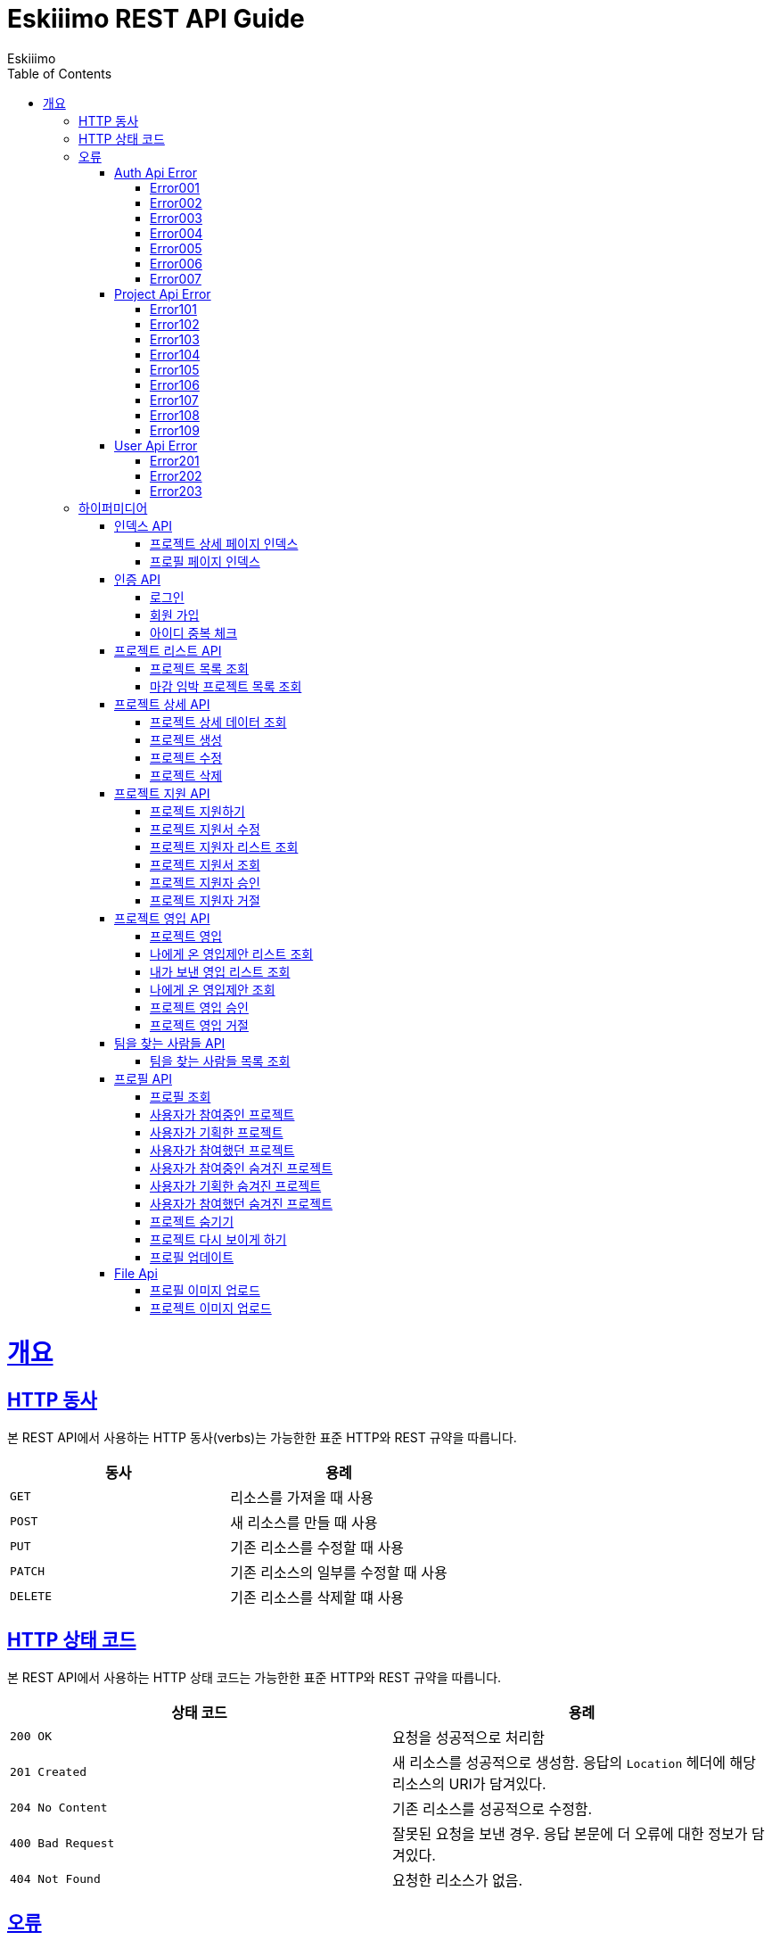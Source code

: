 = Eskiiimo REST API Guide
Eskiiimo;
:doctype: book
:icons: font
:source-highlighter: highlightjs
:toc: left
:toclevels: 4
:sectlinks:
:operation-http-request-title: Example request
:operation-response-body-title: Example response
:docinfo: shared

[[overview]]
= 개요

[[overview-http-verbs]]
== HTTP 동사

본 REST API에서 사용하는 HTTP 동사(verbs)는 가능한한 표준 HTTP와 REST 규약을 따릅니다.

|===
| 동사 | 용례

| `GET`
| 리소스를 가져올 때 사용

| `POST`
| 새 리소스를 만들 때 사용

| `PUT`
| 기존 리소스를 수정할 때 사용

| `PATCH`
| 기존 리소스의 일부를 수정할 때 사용

| `DELETE`
| 기존 리소스를 삭제할 떄 사용
|===

[[overview-http-status-codes]]
== HTTP 상태 코드

본 REST API에서 사용하는 HTTP 상태 코드는 가능한한 표준 HTTP와 REST 규약을 따릅니다.

|===
| 상태 코드 | 용례

| `200 OK`
| 요청을 성공적으로 처리함

| `201 Created`
| 새 리소스를 성공적으로 생성함. 응답의 `Location` 헤더에 해당 리소스의 URI가 담겨있다.

| `204 No Content`
| 기존 리소스를 성공적으로 수정함.

| `400 Bad Request`
| 잘못된 요청을 보낸 경우. 응답 본문에 더 오류에 대한 정보가 담겨있다.

| `404 Not Found`
| 요청한 리소스가 없음.
|===

[[overview-errors]]
== 오류

에러 응답이 발생했을 때 (상태 코드 >= 400), 본문에 해당 문제를 기술한 JSON 객체가 담겨있다.
[[AuthApiError]]
=== Auth Api Error
[[E001]]
==== Error001
operation::001[snippets='response-body']
[[E002]]
==== Error002
operation::002[snippets='response-body']
[[E003]]
==== Error003
operation::003[snippets='response-body']
[[E004]]
==== Error004
operation::004[snippets='response-body']
[[E005]]
==== Error005
operation::005[snippets='response-body']
[[E006]]
==== Error006
operation::006[snippets='response-body']
[[E007]]
==== Error007
operation::007[snippets='response-body']
[[ProjectApiError]]
=== Project Api Error
[[E101]]
==== Error101
operation::101[snippets='response-body']
[[E102]]
==== Error102
operation::102[snippets='response-body']
[[E103]]
==== Error103
operation::103[snippets='response-body']
[[E104]]
==== Error104
operation::104[snippets='response-body']
[[E105]]
==== Error105
operation::105[snippets='response-body']
[[E106]]
==== Error106
operation::106[snippets='response-body']
[[E107]]
==== Error107
operation::107[snippets='response-body']
[[E108]]
==== Error108
operation::108[snippets='response-body']
[[E109]]
==== Error109
operation::109[snippets='response-body']
[[UserApiError]]
=== User Api Error
[[E201]]
==== Error201
operation::201[snippets='response-body']
[[E202]]
==== Error202
operation::202[snippets='response-body']
[[E203]]
==== Error203
operation::203[snippets='response-body']

[[overview-hypermedia]]
== 하이퍼미디어

본 REST API는 하이퍼미디어와 사용하며 응답에 담겨있는 리소스는 다른 리소스에 대한 링크를 가지고 있다.
응답은 http://stateless.co/hal_specification.html[Hypertext Application from resource to resource. Language (HAL)] 형식을 따른다.
링크는 `_links`라는 키로 제공한다. 본 API의 사용자(클라이언트)는 URI를 직접 생성하지 않아야 하며, 리소스에서 제공하는 링크를 사용해야 한다.

[[index]]
=== 인덱스 API

[[indexProjectsDetail]]
==== 프로젝트 상세 페이지 인덱스

operation::index-projects-detail[snippets='http-request,response-body,links']

[[indexProfile]]
==== 프로필 페이지 인덱스

operation::index-profile[snippets='http-request,response-body,links']

[[auth]]
=== 인증 API

[[signIn]]
==== 로그인

operation::signin[snippets='http-request,response-body']

[[SignUp]]
==== 회원 가입

operation::signup[snippets='http-request,response-body']

[[IdCheck]]
==== 아이디 중복 체크

operation::idCheck[snippets='http-request,response-body']

[[projectList]]
=== 프로젝트 리스트 API

[[resourcesProjectList]]
==== 프로젝트 목록 조회

operation::get-projects[snippets='http-request,request-parameters,response-body']


[[resourcesDeadlineProjectList]]
==== 마감 임박 프로젝트 목록 조회

operation::get-deadline-projects[snippets='http-request,request-parameters,response-body']

[[projectDetail]]
=== 프로젝트 상세 API

[[resourcesProjectGet]]
==== 프로젝트 상세 데이터 조회

operation::query-project[snippets='http-request,path-parameters,response-body']
===== 일반 사용자
operation::query-project[snippets='links']
===== 팀장
operation::query-my-project[snippets='links']


[[resourcesProjectCreate]]
==== 프로젝트 생성

operation::create-project[snippets='http-request,response-body']


[[resourcesProjectUpdate]]
==== 프로젝트 수정

operation::update-project[snippets='http-request,path-parameters,response-body']

[[resourcesProjectDelete]]
==== 프로젝트 삭제

operation::delete-project[snippets='http-request,path-parameters,response-body']

[[Apply]]
=== 프로젝트 지원 API

[[projectApply]]
==== 프로젝트 지원하기

operation::applyProject[snippets='http-request,path-parameters,response-body']

[[updateApply]]
==== 프로젝트 지원서 수정

operation::updateApply[snippets='http-request,path-parameters,response-body']

[[getApplicants]]
==== 프로젝트 지원자 리스트 조회

operation::getApplicants[snippets='http-request,path-parameters,response-body']

[[getApply]]
==== 프로젝트 지원서 조회

operation::getApply[snippets='http-request,path-parameters,response-body']
===== 팀장
operation::getApply[snippets='links']
===== 본인의 지원서 일 때
operation::getMyApply[snippets='links']

[[acceptApply]]
==== 프로젝트 지원자 승인

operation::acceptApply[snippets='http-request,path-parameters,response-body']

[[rejectApply]]
==== 프로젝트 지원자 거절

operation::rejectApply[snippets='http-request,path-parameters,response-body']

[[Recruit]]
=== 프로젝트 영입 API

[[projectRecruit]]
==== 프로젝트 영입

operation::projectRecruit[snippets='http-request,path-parameters,response-body']

[[getRecruits]]
==== 나에게 온 영입제안 리스트 조회

operation::getRecruits[snippets='http-request,path-parameters,response-body']

[[getSendRecruits]]
==== 내가 보낸 영입 리스트 조회

operation::getSendRecruits[snippets='http-request,path-parameters,response-body']


[[getRecruit]]
==== 나에게 온 영입제안 조회

operation::getRecruit[snippets='http-request,path-parameters,response-body,links']

[[acceptRecruit]]
==== 프로젝트 영입 승인

operation::acceptRecruit[snippets='http-request,path-parameters,response-body']

[[rejectRecruit]]
==== 프로젝트 영입 거절

operation::rejectRecruit[snippets='http-request,path-parameters,response-body']

[[People]]
=== 팀을 찾는 사람들 API

[[resourcesPeople]]
==== 팀을 찾는 사람들 목록 조회

operation::get-people[snippets='http-request,request-parameters,response-body']

[[profile]]
=== 프로필 API

[[resourcesProfileGet]]
==== 프로필 조회

operation::query-profile[snippets='http-request,path-parameters,response-body']
===== 일반 사용자
operation::query-profile[snippets='links']
===== 내 프로필
operation::query-my-profile[snippets='links']

[[resourcesRunningProjectList]]
==== 사용자가 참여중인 프로젝트

operation::get-running-project[snippets='http-request,request-parameters,response-body']


[[resourcesPlannedProjectList]]
==== 사용자가 기획한 프로젝트

operation::get-planned-project[snippets='http-request,request-parameters,response-body']


[[resourcesEndedProjectList]]
==== 사용자가 참여했던 프로젝트
operation::get-ended-project[snippets='http-request,request-parameters,response-body']

[[resourcesRunningHiddenProjectList]]
==== 사용자가 참여중인 숨겨진 프로젝트

operation::get-running-hidden-project[snippets='http-request,request-parameters,response-body']


[[resourcesPlannedHiddenProjectList]]
==== 사용자가 기획한 숨겨진 프로젝트

operation::get-planned-hidden-project[snippets='http-request,request-parameters,response-body']


[[resourcesEndeHiddendProjectList]]
==== 사용자가 참여했던 숨겨진 프로젝트

operation::get-ended-hidden-project[snippets='http-request,request-parameters,response-body']

[[hideProject]]
==== 프로젝트 숨기기

operation::hideProject[snippets='http-request,path-parameters,response-body']

[[reshowProject]]
==== 프로젝트 다시 보이게 하기

operation::reshowProject[snippets='http-request,path-parameters,response-body']

[[resourcesProfileUpdate]]
==== 프로필 업데이트

operation::update-profile[snippets='http-request,response-body']

[[File]]
=== File Api

[[resourcesProfileImageUpload]]
==== 프로필 이미지 업로드

operation::upload-profile-image[snippets='path-parameters,curl-request,response-body']

[[resourcesProjectImageUpload]]
====  프로젝트 이미지 업로드

operation::upload-project-image[snippets='path-parameters,curl-request,response-body']

